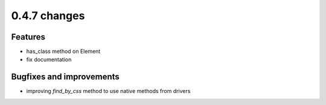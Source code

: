 .. Copyright 2012 splinter authors. All rights reserved.
   Use of this source code is governed by a BSD-style
   license that can be found in the LICENSE file.

.. meta::
    :description: New splinter features on version 0.4.7.
    :keywords: splinter 0.4.7, python, news, documentation, tutorial, web application

0.4.7 changes
==============================

Features
--------

* has_class method on Element
* fix documentation

Bugfixes and improvements
-------------------------

* improving `find_by_css` method to use native methods from drivers
